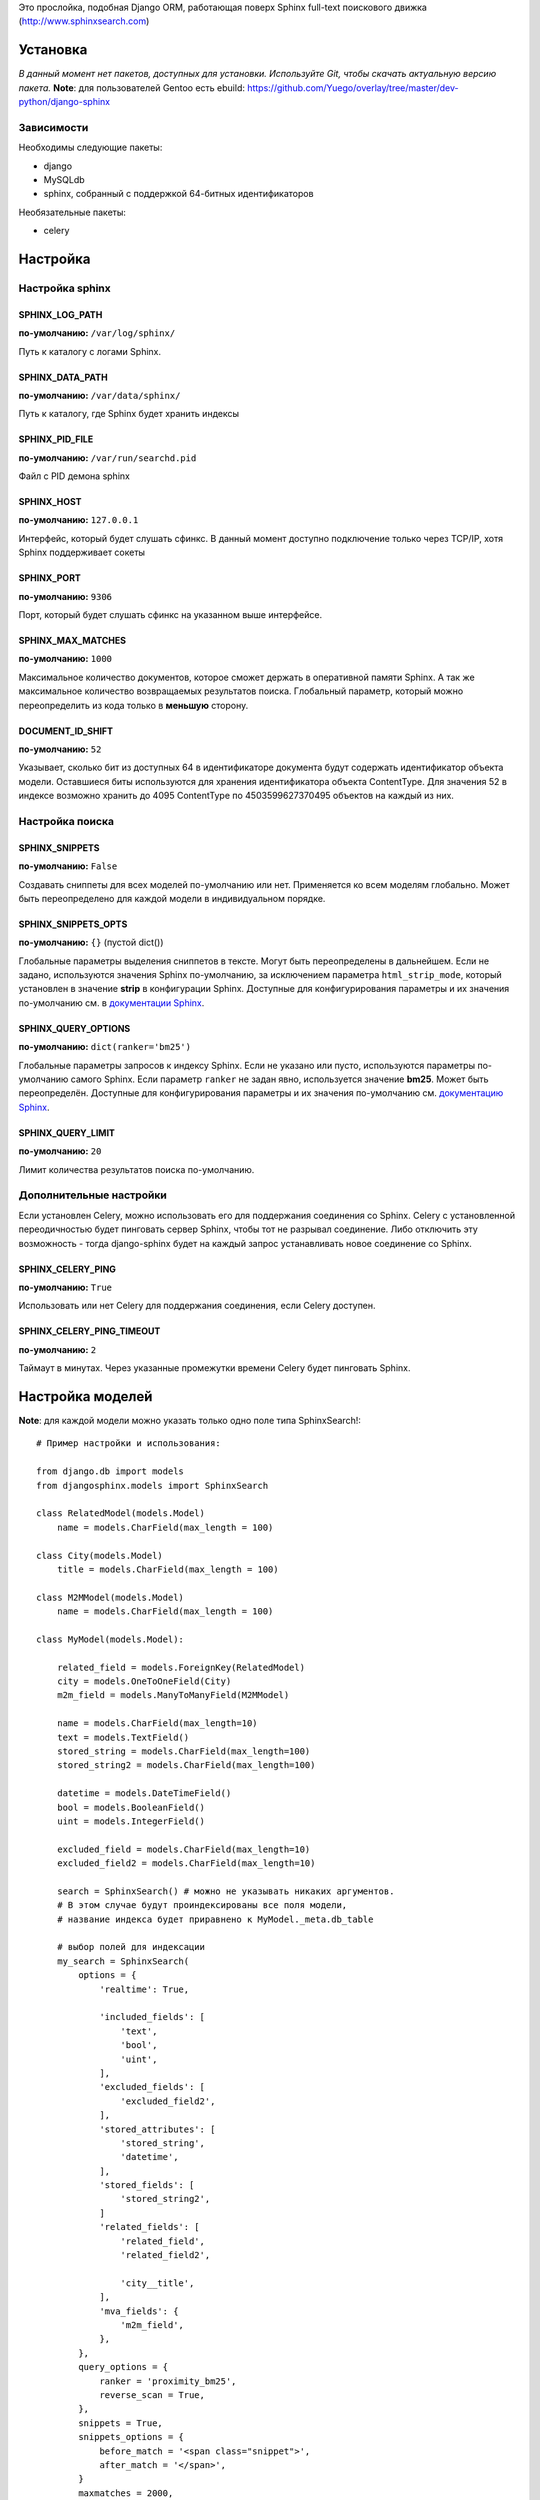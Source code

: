 Это прослойка, подобная Django ORM, работающая поверх Sphinx full-text поискового движка (http://www.sphinxsearch.com)

=========
Установка
=========

*В данный момент нет пакетов, доступных для установки. Используйте Git, чтобы скачать актуальную версию пакета.*
**Note**: для пользователей Gentoo есть ebuild: https://github.com/Yuego/overlay/tree/master/dev-python/django-sphinx

Зависимости
===========

Необходимы следующие пакеты:

- django
- MySQLdb
- sphinx, собранный с поддержкой 64-битных идентификаторов

Необязательные пакеты:

- celery


=========
Настройка
=========

Настройка sphinx
=================

SPHINX_LOG_PATH
---------------
**по-умолчанию:** ``/var/log/sphinx/``

Путь к каталогу с логами Sphinx.

SPHINX_DATA_PATH
----------------
**по-умолчанию:** ``/var/data/sphinx/``

Путь к каталогу, где Sphinx будет хранить индексы

SPHINX_PID_FILE
---------------
**по-умолчанию:** ``/var/run/searchd.pid``

Файл с PID демона sphinx

SPHINX_HOST
-----------
**по-умолчанию:** ``127.0.0.1``

Интерфейс, который будет слушать сфинкс.
В данный момент доступно подключение только через TCP/IP, хотя Sphinx поддерживает сокеты

SPHINX_PORT
-----------
**по-умолчанию:** ``9306``

Порт, который будет слушать сфинкс на указанном выше интерфейсе.


SPHINX_MAX_MATCHES
------------------
**по-умолчанию:** ``1000``

Максимальное количество документов, которое сможет держать в оперативной памяти Sphinx. А так же максимальное количество возвращаемых результатов поиска.
Глобальный параметр, который можно переопределить из кода только в **меньшую** сторону.

DOCUMENT_ID_SHIFT
-----------------
**по-умолчанию:** ``52``

Указывает, сколько бит из доступных 64 в идентификаторе документа будут содержать идентификатор объекта модели. Оставшиеся биты используются для хранения идентификатора объекта ContentType.
Для значения 52 в индексе возможно хранить до 4095 ContentType по 4503599627370495 объектов на каждый из них.

Настройка поиска
================

SPHINX_SNIPPETS
---------------
**по-умолчанию:** ``False``

Создавать сниппеты для всех моделей по-умолчанию или нет. Применяется ко всем моделям глобально. Может быть переопределено для каждой модели в индивидуальном порядке.

SPHINX_SNIPPETS_OPTS
--------------------
**по-умолчанию:** ``{}`` (пустой dict())

Глобальные параметры выделения сниппетов в тексте. Могут быть переопределены в дальнейшем.
Если не задано, используются значения Sphinx по-умолчанию, за исключением параметра ``html_strip_mode``, который установлен в значение **strip** в конфигурации Sphinx.
Доступные для конфигурирования параметры и их значения по-умолчанию см. в `документации Sphinx <http://sphinxsearch.com/docs/2.0.4/api-func-buildexcerpts.html>`_.

SPHINX_QUERY_OPTIONS
--------------------
**по-умолчанию:** ``dict(ranker='bm25')``


Глобальные параметры запросов к индексу Sphinx.
Если не указано или пусто, используются параметры по-умолчанию самого Sphinx.
Если параметр ``ranker`` не задан явно, используется значение **bm25**. Может быть переопределён.
Доступные для конфигурирования параметры и их значения по-умолчанию см. `документацию Sphinx <http://sphinxsearch.com/docs/2.0.4/sphinxql-select.html>`_.

SPHINX_QUERY_LIMIT
------------------
**по-умолчанию:** ``20``

Лимит количества результатов поиска по-умолчанию.

Дополнительные настройки
========================

Если установлен Celery, можно использовать его для поддержания соединения со Sphinx. Celery с установленной переодичностью будет пинговать сервер Sphinx, чтобы тот не разрывал соединение.
Либо отключить эту возможность - тогда django-sphinx будет на каждый запрос устанавливать новое соединение со Sphinx.

SPHINX_CELERY_PING
------------------
**по-умолчанию:** ``True``

Использовать или нет Celery для поддержания соединения, если Celery доступен.

SPHINX_CELERY_PING_TIMEOUT
--------------------------
**по-умолчанию:** ``2``

Таймаут в минутах. Через указанные промежутки времени Celery будет пинговать Sphinx.

=================
Настройка моделей
=================

**Note**: для каждой модели можно указать только одно поле типа SphinxSearch!::

    # Пример настройки и использования:

    from django.db import models
    from djangosphinx.models import SphinxSearch

    class RelatedModel(models.Model)
        name = models.CharField(max_length = 100)

    class City(models.Model)
        title = models.CharField(max_length = 100)

    class M2MModel(models.Model)
        name = models.CharField(max_length = 100)

    class MyModel(models.Model):

        related_field = models.ForeignKey(RelatedModel)
        city = models.OneToOneField(City)
        m2m_field = models.ManyToManyField(M2MModel)

        name = models.CharField(max_length=10)
        text = models.TextField()
        stored_string = models.CharField(max_length=100)
        stored_string2 = models.CharField(max_length=100)

        datetime = models.DateTimeField()
        bool = models.BooleanField()
        uint = models.IntegerField()

        excluded_field = models.CharField(max_length=10)
        excluded_field2 = models.CharField(max_length=10)

        search = SphinxSearch() # можно не указывать никаких аргументов.
        # В этом случае будут проиндексированы все поля модели,
        # название индекса будет приравнено к MyModel._meta.db_table

        # выбор полей для индексации
        my_search = SphinxSearch(
            options = {
                'realtime': True,

                'included_fields': [
                    'text',
                    'bool',
                    'uint',
                ],
                'excluded_fields': [
                    'excluded_field2',
                ],
                'stored_attributes': [
                    'stored_string',
                    'datetime',
                ],
                'stored_fields': [
                    'stored_string2',
                ]
                'related_fields': [
                    'related_field',
                    'related_field2',

                    'city__title',
                ],
                'mva_fields': {
                    'm2m_field',
                },
            },
            query_options = {
                ranker = 'proximity_bm25',
                reverse_scan = True,
            },
            snippets = True,
            snippets_options = {
                before_match = '<span class="snippet">',
                after_match = '</span>',
            }
            maxmatches = 2000,
            limit = 100,
        )


Аргументы SphinxSearch
======================

options
-------

Словарь, который может включать в себя следующие элементы:

realtime
^^^^^^^^
Включает использование `RealTime-индексов <http://sphinxsearch.com/docs/manual-2.0.6.html#rt-indexes>`_. Если включен, доступны методы для работы с RT-индексами.

included_fields
^^^^^^^^^^^^^^^

Список полей, которые необходимо включить в индекс. Все текстовые поля будут проиндексированы как full-text (но не как атрибуты). Все нетекстовые поля (за некоторыми исключениями, см. ниже) будут проиндексированы как stored attributes.

excluded_fields
^^^^^^^^^^^^^^^

Список исключенных из индекса полей. Может быть использован, чтобы внести в индекс все поля модели, за исключением указанных здесь.
Имеет приоритет над `included_fields`, `stored_attributes`, `stored_fields`. Все поля, перечисленные в `excluded_fields`, будут удалены из этих списков.
Вот только ума не приложу, кому это может быть надо...

stored_attributes
^^^^^^^^^^^^^^^^^
`см. документацию <http://sphinxsearch.com/docs/2.0.4/confgroup-source.html>`_, разделы 11.1.17-11.1.25, кроме 11.1.23

Список полей, которые необходимо проиндексировать как stored attributes.
Данный список может быть полезен, если требуется индексировать текстовое поле как атрибут документа, но не как full-text.
Этот список не требуется дублировать в `included_fields` - его содержимое автоматически будет туда добавлено.

stored_fields
^^^^^^^^^^^^^
`см. документацию <http://sphinxsearch.com/docs/2.0.4/conf-sql-field-string.html>`_

Список текстовых полей, которые необходимо проиндексировать и как атрибуты, и как full-text.
Этот список не требуется дублировать в `included_fields` - его содержимое автоматически будет туда добавлено.

related_fields
^^^^^^^^^^^^^^

Список полей, связанных с другими моделями. Должен содержать только отношения один-к-одному (OneToOneField) и один-ко-многим (ForeignKey)
В индекс помещаются ключи соответствующих объектов связанных моделей в виде stored-атрибутов.
По этим объектам можно фильтровать выборку (см. примеры ниже)

Кроме того, если данные разбиты на несколько таблиц, связанных отношением один-к-одному, можно поместить в индекс так же поля связанной таблицы. Для этого нужно добавить список полей по принципу, аналогичному тому, что используется в Django ORM:

*Пример*
Если в модели имеется поле city, связанное с моделью City и необходимо поместить в индекс название города (поле title), то в список нужно добавить строку 'city__title'.

mva_fields
^^^^^^^^^^
`см. документацию <http://sphinxsearch.com/docs/2.0.4/conf-sql-attr-multi.html>`_

Список MVA-атрибутов.

**WARNING**
Будьте осторожны в использовании stored-атрибутов, особенно текстовых. Все атрибуты sphinx загружает в память, поэтому поля, содержащие много текста, могут съесть всю память Вашего сервера.
Заполняйте `included_fields` только необходимыми полями, но не оставляйте его пустым.
Я Вас предупредил!

query_options
-------------

Словарь, включающий в себя параметры поисковых запросов к Sphinx. Аналогичен ``SPHINX_QUERY_OPTIONS``, но распространяется только на данную модель.

snippets
--------

Включает и отключает автоматическую генерацию сниппетов.

snippets_options
----------------

Параметры генерации сниппетов. Аналогичен ``SPHINX_SNIPPETS_OPTS``, но распространяется только на данную модель.

maxmatches
----------

Максимальное количество результатов, которое может вернуть Sphinx. Аналогичен ``SPHINX_MAX_MATCHES``, но распространяется только на данную модель.
**Note** Может быть не больше ``SPHINX_MAX_MATCHES``

limit
-----

Лимит по-умолчанию на запрос. Аналогичен ``SPHINX_QUERY_LIMIT``, но распространяется только на данную модель.
**Note** Может быть не больше ``SPHINX_MAX_MATCHES``

=============
Использование
=============


Поиск и фильтрация выборки
==========================

**Note**: все примеры будут даны для указанной выше модели::

    queryset = MyModel.my_search.query('query')

    # простые выборки
    results1 = queryset.order_by('@weight', '@id', 'uint')
    results2 = queryset.filter(uint=[1,2,5,7,10])
    results3 = queryset.filter(bool=False)
    results4 = queryset.exclude(uint=5)[0:10]
    results5 = queryset.count()

    # примеры посложнее

    # ForeignKey или OneToOneField
    related_item = RelatedModel.objects.get(pk=1)
    related_queryset = RelatedModel.objects.get(pk__in=[1,2])

    # фильтр по идентификатору объекта из связанной модели
    results6 = queryset.filter(related_field=100)
    # или можно передать в качестве аргумента сам объект
    results7 = queryset.filter(related_field=related_item)

    # фильтр по списку идентификаторов нескольких объектов из связанной модели
    results8 = queryset.filter(related_field__in=[4,5,6])
    # или QuerySet
    results9 = queryset.filter(related_field__in=related_queryset)

    # однако, можно и так
    results10 = queryset.filter(related_field__in=related_item)


    # ManyToManyField
    m2m_item = M2MModel.objects.get(pk=1)
    m2m_queryset = M2MModel.objects.filter(pk__in=[1,2,3])

    # аналогично для MVA-атрибутов
    results11 = queryset.filter(m2m_field=23)
    results12 = queryset.filter(m2m_field=m2m_item)
    results13 = queryset.filter(m2m_field__in=[2,6,9])
    results14 = queryset.filter(m2m_field__in=m2m_queryset)
    results15 = queryset.filter(m2m_field__in=m2m_item)



Методы поиска и фильтрации
--------------------------
*Note*: все перечисленные методы возвращают объект и позволяют создавать цепочки: qs = SphinxQuerySet().query('query').group_by('field')


add_index
^^^^^^^^^

Принимает единственный аргумент - список индексов. Аналогично `index` в `__init__`.
Добавляет индексы в список.
**Note** Доступен только, если SphinxQuerySet не привязан к модели.

remove_index
^^^^^^^^^^^^

Аналогично `add_index`. Удаляет переданные индексы из списка.
**Note** Доступен только, если SphinxQuerySet не привязан к модели.

query
^^^^^

Принимает строку - поисковый запрос.

filter
^^^^^^

Аналогичен методу `filter` Django ORM.
Досупны операции: `gt`, `gte`, `lt`, `lte`, `in`, `range` и `=`::

    qs = qs.filter(field=value)
    qs = qs.filter(field__gt=value)


exclude
^^^^^^^

Аналогичен `filter`, но исключает указанные значения из выборки.
Поддерживает те же операции, за исключением `range` (SphinxQL не поддерживает NOT field BETWEEN val1 AND val2)

fields
^^^^^^

По умолчанию Sphinx возвращает все поля индекса.
Данный метод принимает имена полей, которые должны быть получены. Значения в дальнейшем можно получить через атрибут `sphinx` объекта.

Кроме того можно создавать вычисляемые выражения (см. http://sphinxsearch.com/docs/2.0.6/sphinxql-select.html)
Для этого необходимо передать методу именованные параметры, где имя параметра - alias выражения, а значение - строка с выражением::

    qs = qs.fields(expr1='group_id*123+456')

*Note*: по-умолчанию поле `weight` теперь не возвращается. Чтобы его получить, нужно явно "попросить об этом" Sphinx::

    qs = qs.fields(weight='WEIGHT()')

options
^^^^^^^

Позволяет задать новые `SPHINX_QUERY_OPTIONS` путём передачи их в качестве именованных параметров данному методу.

snippets
^^^^^^^^

Принимает один необязательный позиционный атрибут и несколько словарных

*snippets* - булев параметр. Включает или отключает создание сниппетов. (если метод вызван без параметров, создание снипеетов будет включено)

Именованные параметры см выше `SPHINX_SNIPPETS_OPTS`

group_by
^^^^^^^^

Принимает один параметр - имя поля, по которому нужно группировать результаты поиска (в данный момент SpinxQL 2.0.4 не позволяет группировать более чем по одному полю)

order_by
^^^^^^^^

Принимает названия полей, по которым выборка должна быть отсортирована. Аналогично одноимённому методу Django ORM.

group_order_by
^^^^^^^^^^^^^^

Специфический для SphinxQL метод, позволяющий сортировать результаты внутри группы. Аналогично `order_by` принимает список полей.

all
^^^^

Устанавливает лимит выдачи максимально возможным (см. `SPHINX_MAX_MATCHES`)

none
^^^^

Возвращяет пустой QuerySet

reset
^^^^^

Сбрасывает все параметры к значениям по-умолчанию (или установленным в конфигурации)

Методы работы с RT-индексами
----------------------------

create
^^^^^^^

`Создаёт документы в индексе <http://sphinxsearch.com/docs/manual-2.0.6.html#sphinxql-insert>`_ на основе переданных объектов, если для SphinxQuerySet задана модель.
Принимает в качестве аргумента объект этой модели или QuerySet, содержащий несколько таких объектов.
Если индекс уже содержит документ, изменения в него не вносятся. Чтобы принудительно обновить документы в индексе, нужно передать в метод второй параметр:

*force_update=True*

**Note**
Работа с непривязанными к модели RT-индексами в данный момент не поддерживается.

update
^^^^^^^

Пока не реализован

delete
^^^^^^^

`Удаляет из индекса документы <http://sphinxsearch.com/docs/manual-2.0.6.html#sphinxql-delete>`_, отобранные с помощью метода `filter`.
Sphinx в данный момент поддерживает только фильтрацию вида {id = value | id IN (val1 [, val2 [, ...]])}


Дополнительные методы
---------------------

keywords
^^^^^^^^

Возвращает `список ключевых слов <http://sphinxsearch.com/docs/manual-2.0.6.html#sphinxql-call-keywords>`_ из переданного первым аргументом текста согласно настройкам индекса, переданного вторым аргументом.
Третий аргумент опционален - позволяет включить так же статистику по ключевым словам в список.









Some additional methods:
* count()
* extra() (passed to the queryset)
* all() (does nothing)
* select_related() (passed to the queryset)
* group_by(field, field, field)
* set_options(index='', weights={}, weights=[], mode='SPH_MODE_*', rankmode='SPH_MATCH_*', passages=True, passages_opts={})

The django-sphinx layer also supports some basic querying over multiple indexes. To use this you first need to understand the rules of a UNION. As of djangosphinx 3.0, it is no longer necessary to store a "content_type" attribute in your index, as it is encoded in the 32-bit doc_id along with object pk. Additionally, ContentType queries are stored in cache under the format "djangosphinx_content_type_xxx", where xxx is the pk of the ContentType object. In general, you needn't bother with these cache values - just be aware if you're trying to set a cache key for an unrelated object/value to something of this format, you're going to get some strange results.

You can then do something like this::

    from djangosphinx.models import SphinxSearch

    SphinxSearch('index1 index2 index3').query('hello')

This will return a list of all matches, ordered by weight, from all indexes. This performs one SQL query per index with matches in it, as Django's ORM does not support SQL UNION.

Be aware that making queries in this manner has a couple of gotchas. First, you must have globally unique document IDs. This is largely taken care of internally by djangosphinx 3.0 with SQL bitwise arithmetic, but just be aware of this inherent limitation of SphinxClient's Query() function when used outside of djangosphinx.

Second, you must have "homogeneous" index schemas. What this means is that the "fields" (not attributes) you perform a search on must have the same name across indexes. If these requirement is not met, in the above "SphinxSearch('index1 index2 index3').query('hello')" example the searchable field AND attribute values of the last index (in this case 'index3') will be used for all results, even those from 'index1' and 'index2'. The result is that weight, searched field, and attribute values will be completely wrong for all results that aren't from 'index3'. In all likelihood, your attributes will be empty, weight will be "100", and you'll just get back document IDs from Sphinx.

If you intend to use the built in djangosphinx.shortcuts.sphinx_query() function, be aware that it is using this Query() function to perform searches across all of the models that have a SphinxSearch() manager. The best way to avoid this issue if you've got a simple schema (i.e. you're searching only one field per index) is to pick an arbitrary name like "text", and in your sql_query, change the field to be searched on to have the name text. Example: "SELECT ..., tablename.name as 'text'"". Do this for every index, and you can perform Query() searches across them. For anything more complex, you're going to have to be creative.

Config Generation
-----------------

django-sphinx now includes a tool to create sample configuration for your models. It will generate both a source, and index configuration for a model class. You will still need to manually tweak the output, and insert it into your configuration, but it should aid in initial setup.

To use it::


    from djangosphinx.utils import *

    from myproject.myapp.models import MyModel

    output = generate_config_for_model(MyModel)

    print output

If you have multiple models which you wish to use the UNION searching::

    model_classes = (ModelOne, ModelTwoWhichResemblesModelOne)

    output = generate_config_for_models(model_classes)

You can also now output configuration from the command line::

    ./manage.py generate_sphinx_config <appname>

This will loop through all models in <appname> and attempt to find any with a SphinxSearch instance that is using the default index name (db_table).

Using the Config Generator
--------------------------

**WARNING**
The same caveats that pertain to "stored_string_fields" apply here. Be careful about storing too much information in this manner. Attributes are meant mainly for filtering and sorting, not storage. Add too much baggage to your documents and you can make Sphinx crawl. You've been warned - again.

*New in 2.2*

django-sphinx now includes a simply python script to generate a config using your default template renderer. By default, we mean that if `coffin` is included in your INSTALLED_APPS, it uses it, otherwise it uses Django.

Two variables directly relate to the config generation:

    # The base path for sphinx files. Sub directories will include data, log, and run.
    SPHINX_ROOT = '/var/sphinx-search/'

    # Optional, defaults to 'conf/sphinx.html'. This should be configuration template.
    # See the included templates/sphinx.conf for an example.
    SPHINX_CONFIG_TEMPLATE = 'conf/sphinx.html'

Once done, your config can be passed via any sphinx command like so:

    # Index your stuff
    DJANGO_SETTINGS_MODULE=myproject.settings indexer --config /path/to/djangosphinx/config.py --all --rotate

    # Start the daemon
    DJANGO_SETTINGS_MODULE=myproject.settings searchd --config /path/to/djangosphinx/config.py

    # Query the daemon
    DJANGO_SETTINGS_MODULE=myproject.settings search --config /path/to/djangosphinx/config.py my query

    # Kill the daemon
    kill -9 $(cat /var/sphinx-search/run/searchd.pid)

For now, we recommend you setup some basic bash aliases or scripts to deal with this. This is just the first step in embedded config generation, so stay tuned!

* Note: Make sure your PYTHON_PATH is setup properly!

Using Sphinx in Admin
---------------------

Sphinx includes it's own ModelAdmin class to allow you to use it with Django's built-in admin app.

To use it, see the following example::

    from djangosphinx.admin import SphinxModelAdmin

    class MyAdmin(SphinxModelAdmin):
        index = 'my_index_name' # defaults to Model._meta.db_table
        weights = {'field': 100}

Limitations? You know it.

- Only shows your max sphinx results (defaults to 1000)
- Filters currently don't work.
- This is a huge hack, so it may or may not continue working when Django updates.

Frequent Questions
------------------

*How do I run multiple copies of Sphinx using django-sphinx?*

The easiest way is to just run a different SPHINX_PORT setting in your settings.py. If you are using the above config generation, just modify the PORT, and start up the daemon

Resources
---------

* http://groups.google.com/group/django-sphinx
* http://www.davidcramer.net/code/65/setting-up-django-with-sphinx.html
